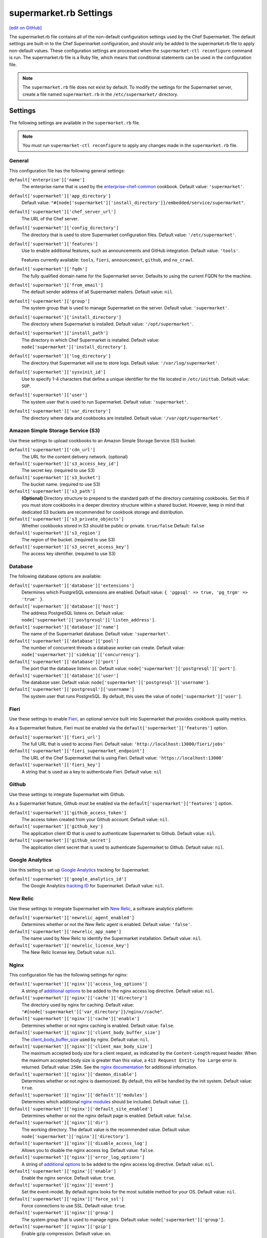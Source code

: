 =====================================================
supermarket.rb Settings
=====================================================
`[edit on GitHub] <https://github.com/chef/chef-web-docs/blob/master/chef_master/source/config_rb_supermarket.rst>`__

.. tag config_rb_supermarket_summary

The supermarket.rb file contains all of the non-default configuration settings used by the Chef Supermarket. The default settings are built-in to the Chef Supermarket configuration, and should only be added to the supermarket.rb file to apply non-default values. These configuration settings are processed when the ``supermarket-ctl reconfigure`` command is run. The supermarket.rb file is a Ruby file, which means that conditional statements can be used in the configuration file.

.. end_tag

.. note:: The ``supermarket.rb`` file does not exist by default. To modify the settings for the Supermarket server, create a file named ``supermarket.rb`` in the ``/etc/supermarket/`` directory.

Settings
=====================================================
The following settings are available in the ``supermarket.rb`` file.

.. note:: You must run ``supermarket-ctl reconfigure`` to apply any changes made in the ``supermarket.rb`` file.

General
-----------------------------------------------------
This configuration file has the following general settings:

``default['enterprise']['name']``
   The enterprise name that is used by the `enterprise-chef-common <https://github.com/chef-cookbooks/enterprise-chef-common>`__ cookbook. Default value: ``'supermarket'``.

``default['supermarket']['app_directory']``
   Default value: ``"#{node['supermarket']['install_directory']}/embedded/service/supermarket"``.

``default['supermarket']['chef_server_url']``
   The URL of the Chef server.

``default['supermarket']['config_directory']``
   The directory that is used to store Supermarket configuration files. Default value: ``'/etc/supermarket'``.

``default['supermarket']['features']``
     Use to enable additional features, such as announcements and GitHub integration. Default value: ``'tools'``.

     Features currently available: ``tools``, ``fieri``, ``announcement``, ``github``, and ``no_crawl``.

``default['supermarket']['fqdn']``
   The fully qualified domain name for the Supermarket server. Defaults to using the current FQDN for the machine.

``default['supermarket']['from_email']``
   The default sender address of all Supermarket mailers. Default value: ``nil``.

``default['supermarket']['group']``
   The system group that is used to manage Supermarket on the server. Default value: ``'supermarket'``.

``default['supermarket']['install_directory']``
   The directory where Supermarket is installed. Default value: ``'/opt/supermarket'``.

``default['supermarket']['install_path']``
   The directory in which Chef Supermarket is installed. Default value: ``node['supermarket']['install_directory']``.

``default['supermarket']['log_directory']``
   The directory that Supermarket will use to store logs. Default value: ``'/var/log/supermarket'``.

``default['supermarket']['sysvinit_id']``
   Use to specify 1-4 characters that define a unique identifier for the file located in ``/etc/inittab``. Default value: ``SUP``.

``default['supermarket']['user']``
   The system user that is used to run Supermarket. Default value: ``'supermarket'``.

``default['supermarket']['var_directory']``
   The directory where data and cookbooks are installed. Default value: ``'/var/opt/supermarket'``.

.. default['supermarket']['port'] = node['supermarket']['nginx']['force_ssl'] ? node['supermarket']['nginx']['ssl_port'] : node['supermarket']['non_ssl_port']
.. default['supermarket']['protocol'] = node['supermarket']['nginx']['force_ssl'] ? 'https' : 'http'
.. default['supermarket']['pubsubhubbub_callback_url'] = nil
.. default['supermarket']['pubsubhubbub_secret'] = nil
.. default['supermarket']['redis_url'] = "redis://#{node['supermarket']['redis']['bind']}:#{node['supermarket']['redis']['port']}/0/supermarket"

Amazon Simple Storage Service (S3)
-----------------------------------------------------
Use these settings to upload cookbooks to an Amazon Simple Storage Service (S3) bucket:

``default['supermarket']['cdn_url']``
   The URL for the content delivery network. (optional)

``default['supermarket']['s3_access_key_id']``
   The secret key. (required to use S3)

``default['supermarket']['s3_bucket']``
   The bucket name. (required to use S3)

``default['supermarket']['s3_path']``
   **(Optional)** Directory structure to prepend to the standard path of the directory containing cookbooks. Set this if you must store cookbooks in a deeper directory structure within a shared bucket. However, keep in mind that dedicated S3 buckets are recommended for cookbook storage and distribution.

``default['supermarket']['s3_private_objects']``
   Whether cookbooks stored in S3 should be public or private. ``true/false`` Default: ``false``

``default['supermarket']['s3_region']``
   The region of the bucket. (required to use S3)

``default['supermarket']['s3_secret_access_key']``
   The access key identifier. (required to use S3)

Database
-----------------------------------------------------
The following database options are available:

``default['supermarket']['database']['extensions']``
   Determines which PostgreSQL extensions are enabled. Default value: ``{ 'pgpsql' => true, 'pg_trgm' => 'true' }``.

``default['supermarket']['database']['host']``
   The address PostgreSQL listens on. Default value: ``node['supermarket']['postgresql']['listen_address']``.

``default['supermarket']['database']['name']``
   The name of the Supermarket database. Default value: ``'supermarket'``.

``default['supermarket']['database']['pool']``
   The number of concurrent threads a database worker can create. Default value: ``node['supermarket']['sidekiq']['concurrency']``.

``default['supermarket']['database']['port']``
   The port that the database listens on. Default value: ``node['supermarket']['postgresql']['port']``.

``default['supermarket']['database']['user']``
   The database user. Default value: ``node['supermarket']['postgresql']['username']``.

``default['supermarket']['postgresql']['username']``
   The system user that runs PostgreSQL. By default, this uses the value of ``node['supermarket']['user']``.

Fieri
-----------------------------------------------------
Use these settings to enable `Fieri </supermarket.html#fieri>`__, an optional service built into Supermarket that provides cookbook quality metrics.

As a Supermarket feature, Fieri must be enabled via the ``default['supermarket']['features']`` option.

``default['supermarket']['fieri_url']``
   The full URL that is used to access Fieri. Default value: ``'http://localhost:13000/fieri/jobs'``

``default['supermarket']['fieri_supermarket_endpoint']``
   The URL of the Chef Supermarket that is using Fieri. Default value: ``'https://localhost:13000'``

``default['supermarket']['fieri_key']``
   A string that is used as a key to authenticate Fieri. Default value: ``nil``

Github
-----------------------------------------------------
Use these settings to integrate Supermarket with Github.

As a Supermarket feature, Github must be enabled via the ``default['supermarket']['features']`` option.

``default['supermarket']['github_access_token']``
   The access token created from your Github account. Default value: ``nil``.

``default['supermarket']['github_key']``
   The application client ID that is used to authenticate Supermarket to Github. Default value: ``nil``.

``default['supermarket']['github_secret']``
   The application client secret that is used to authenticate Supermarket to Github. Default value: ``nil``.

Google Analytics
-----------------------------------------------------
Use this setting to set up `Google Analytics <https://analytics.google.com>`__ tracking for Supermarket:

``default['supermarket']['google_analytics_id']``
   The Google Analytics `tracking ID <https://support.google.com/analytics/answer/7372977?hl=en>`__ for Supermarket. Default value: ``nil``.

New Relic
-----------------------------------------------------
Use these settings to integrate Supermarket with `New Relic <https://newrelic.com/>`__, a software analytics platform:

``default['supermarket']['newrelic_agent_enabled']``
   Determines whether or not the New Relic agent is enabled. Default value: ``'false'``.

``default['supermarket']['newrelic_app_name']``
   The name used by New Relic to identify the Supermarket installation. Default value: ``nil``.

``default['supermarket']['newrelic_license_key']``
   The New Relic license key. Default value: ``nil``.

Nginx
-----------------------------------------------------
This configuration file has the following settings for nginx:

``default['supermarket']['nginx']['access_log_options']``
   A string of `additional options <https://nginx.org/en/docs/http/ngx_http_log_module.html>`__ to be added to the nginx access log directive. Default value: ``nil``.

``default['supermarket']['nginx']['cache']['directory']``
   The directory used by nginx for caching. Default value: ``"#{node['supermarket']['var_directory']}/nginx//cache"``.

``default['supermarket']['nginx']['cache']['enable']``
   Determines whether or not nginx caching is enabled. Default value: ``false``.

``default['supermarket']['nginx']['client_body_buffer_size']``
   The `client_body_buffer_size <https://nginx.org/en/docs/http/ngx_http_core_module.html#client_body_buffer_size>`__ used by nginx. Default value: ``nil``.

``default['supermarket']['nginx']['client_max_body_size']``
   The maximum accepted body size for a client request, as indicated by the ``Content-Length`` request header. When the maximum accepted body size is greater than this value, a ``413 Request Entity Too Large`` error is returned. Default value: ``250m``. See the `nginx documentation <https://nginx.org/en/docs/http/ngx_http_core_module.html#client_max_body_size>`__ for additional information.

``default['supermarket']['nginx']['daemon_disable']``
   Determines whether or not nginx is daemonized. By default, this will be handled by the init system. Default value: ``true``.

``default['supermarket']['nginx']['default']['modules']``
   Determines which additional `nginx modules <https://www.nginx.com/resources/wiki/modules/>`__ should be included. Default value: ``[]``.

``default['supermarket']['nginx']['default_site_enabled']``
   Determines whether or not the nginx default page is enabled. Default value: ``false``.

``default['supermarket']['nginx']['dir']``
   The working directory. The default value is the recommended value. Default value: ``node['supermarket']['nginx']['directory']``.

``default['supermarket']['nginx']['disable_access_log']``
   Allows you to disable the nginx access log. Default value: ``false``.

``default['supermarket']['nginx']['error_log_options']``
   A string of `additional options <https://nginx.org/en/docs/http/ngx_http_log_module.html>`__ to be added to the nginx access log directive. Default value: ``nil``.

``default['supermarket']['nginx']['enable']``
   Enable the nginx service. Default value: ``true``.

``default['supermarket']['nginx']['event']``
   Set the event-model. By default nginx looks for the most suitable method for your OS. Default value: ``nil``.

``default['supermarket']['nginx']['force_ssl']``
   Force connections to use SSL. Default value: ``true``.

``default['supermarket']['nginx']['group']``
   The system group that is used to manage nginx. Default value: ``node['supermarket']['group']``.

``default['supermarket']['nginx']['gzip']``
   Enable gzip compression. Default value: ``on``.

``default['supermarket']['gzip_buffers']``
   Set the `gzip buffer <https://nginx.org/en/docs/http/ngx_http_gzip_module.html#gzip_buffers>` size. The nginx default is equal to one memory page. Default value: ``nil``.

``default['supermarket']['nginx']['gzip_comp_level']``
   The compression level used with gzip, from least amount of compression (``1``, fastest) to the most (``2``, slowest). Default value: ``2``.

``default['supermarket']['gzip_disable']``
   Disables gzip compression when a ``User-Agent`` field is present in headers matching the specified regular expressions. Default value: ``'MSIE [1-6]\.'``.

``default['supermarket']['nginx']['gzip_http_version']``
   Enable gzip depending on the version of the HTTP request. Default value: ``1.0``.

``default['supermarket']['gzip_min_length']``
   The minimum reponse length that will be compressed by gzip, as determined by the ``Content-Length`` response header. Default value: ``1000``.

``default['supermarket']['nginx']['gzip_proxied']``
   Determines whether or not proxied requests are compressed with gzip, based on the presence of the ``Via`` request header field. Default value: ``any``.

``default['supermarket']['nginx']['gzip_static']``
   Allows you to send precompressed files with the ``.gz`` file extension instead of regular files. Requires the `ngx_http_gzip_static_module <https://nginx.org/en/docs/http/ngx_http_gzip_static_module.html>`__ module. Default value: ``'off'``.

``default['supermarket']['nginx']['gzip_types']``
   Enable compression for the specified MIME-types. Default value: ``[ 'text/plain', 'text/css', 'application/x-javascript', 'text/xml', 'application/xml', 'application/xml+rss', 'application/atom+xml', 'text/javascript', 'application/javascript', 'application/json' ]``.

``default['supermarket']['gzip_vary']``
   Determines whether or not the ``Vary: Accept-Encoding`` response header field is inserted when the following directives are active: ``gzip``,``gzip_static``, or ``gunzip``. Default value: ``'off'``.

``default['supermarket']['nginx']['keepalive']``
   Use to enable `Keepalived <http://www.keepalived.org/documentation.html>`__. Default value: ``'on'``.

``default['supermarket']['nginx']['keepalive_timeout']``
   The amount of time (in seconds) to wait for requests on a ``Keepalived`` connection. Default value: ``65``.

``default['supermarket']['nginx']['log_dir']``
   The directory in which log data is stored. The default value is the recommended value. Default value: ``node['supermarket']['nginx']['log_directory']``.

``default['supermarket']['nginx']['log_rotation']``
   The log rotation policy for this service. Log files are rotated when they exceed ``file_maxbytes``. The maximum number of log files in the rotation is defined by ``num_to_keep``. Default value: ``{ 'file_maxbytes' => 104857600, 'num_to_keep' => 10 }``

``default['supermarket']['nginx']['multi_accept']``
   Determines whether a worker process accepts a single connection at a time, or all new connections at one time. The default value sets this to a single connection at a time. Default value: ``false``.

``default['supermarket']['nginx']['non_ssl_port']``
   The port on which the WebUI and API are bound for non-SSL connections. Default value: ``80``. Set to ``false`` to disable non-SSL connections.

``default['supermarket']['nginx']['pid']``
   The system process ID for the nginx service. Default value: ``"#{node['supermarket']['nginx']['directory']}/nginx.pid"``.

``default['supermarket']['nginx']['proxy_read_timeout']``
   Defines a timeout between two successive read operations for reading a response from the proxied server. Default value: ``nil``.

``default['supermarket']['nginx']['redirect_to_canonical']``
   Redirect requests to the Supermarket server FQDN. Default value: ``true``.

``default['supermarket']['nginx']['sendfile']``
   Copy data between file descriptors when ``sendfile()`` is used. Default value: ``on``.

``default['supermarket']['nginx']['server_names_hash_bucket_size']``
   The size of the bucket that contains the server names hash tables. Default value: ``64``.

``default['supermarket']['nginx']['server_tokens']``
   Determines whether or not the nginx version is included in error pages and the ``Server`` response header. Default value: ``nil``.

``default['supermarket']['nginx']['ssl_port']``
   The port that is used by nginx to terminate SSL connections. Default value: ``443``.

``default['supermarket']['nginx']['types_hash_bucket_size']``
   Determines the bucket size for the types hash tables. Default value: ``64``.

``default['supermarket']['nginx']['types_hash_max_size']``
   Sets the maximum size of the types hash table. Default value: ``2048``.

``default['supermarket']['nginx']['user']``
   The system user that is used to run nginx. Default value: ``node['supermarket']['user']``.

``default['supermarket']['nginx']['worker_connections']``
   The maximum number of simultaneous clients. Use with ``nginx['worker_processes']`` to determine the maximum number of allowed clients. Default value: ``1024``.

``default['supermarket']['nginx']['worker_rlimit_nofile']``
   Determines the maximum number of open files allowed for worker processes. Default value: ``nil``.

``default['supermarket']['nginx']['worker_processes']``
   The number of allowed worker processes. Use with ``nginx['worker_connections']`` to determine the maximum number of allowed clients. Default value: ``node['cpu'] && node['cpu']['total'] ? node['cpu']['total'] : 1``.

Oauth2
-----------------------------------------------------
This configuration file has the following settings for the Chef server identity service:

``default['supermarket']['chef_oauth2_app_id']``
   The `Chef Identity </install_supermarket.html#chef-identity>`__ application ID created for Supermarket on the Chef server. See the `Chef Identity configuration </install_supermarket.html#configure>`__ section of the Supermarket installation guide for additional details.

``default['supermarket']['chef_oauth2_secret']``
   The `Chef Identity </install_supermarket.html#chef-identity>`__ application secret created for Supermarket on the Chef server. See the `Chef Identity configuration </install_supermarket.html#configure>`__ section of the Supermarket installation guide for additional details.

``default['supermarket']['chef_oauth2_url']``
   The URL of the Chef server that Supermarket connects to. Default value: ``node['supermarket']['chef_server_url']``.

``default['supermarket']['chef_oauth2_verify_ssl']``
   Determines whether or not Supermarket performs SSL verification. Default value: ``true``. If your Chef server is using a self-signed certificate without a properly configured certificate authority, this must be set to ``false``.

PostgreSQL
-----------------------------------------------------
This configuration file has the following settings for PostgreSQL:

``default['supermarket']['postgresql']['checkpoint_completion_target']``
   A completion percentage that is used to determine how quickly a checkpoint should finish in relation to the completion status of the next checkpoint. For example, if the value is ``0.5``, then a checkpoint attempts to finish before 50% of the next checkpoint is done. Default value: ``0.5``.

``default['supermarket']['postgresql']['checkpoint_segments']``
   The maximum amount (in megabytes) between checkpoints in log file segments. Default value: ``3``.

``default['supermarket']['postgresql']['checkpoint_timeout']``
   The amount of time (in minutes) between checkpoints. Default value: ``'5min'``.

``default['supermarket']['postgresql']['checkpoint_warning']``
   The frequency (in seconds) at which messages are sent to the server log files if checkpoint segments are being filled faster than their currently configured values. Default value: ``'30s'``.

``default['supermarket']['postgresql']['data_directory']``
   The directory in which on-disk data is stored. The default value is the recommended value. Default value: ``"#{node['supermarket']['var_directory']}/postgresql/9.3/data"``.

``default['supermarket']['postgresql']['effective_cache_size']``
   The size of the disk cache that is used for data files. Default value: ``'128MB'``.

``default['supermarket']['postgresql']['enable']``
   Enable a service. Default value: ``true``.

``default['supermarket']['postgresql']['listen_address']``
   The connection source to which PostgreSQL is to respond. Default value: ``'127.0.0.1'``.

``default['supermarket']['postgresql']['log_directory']``
   The directory in which log data is stored. The default value is the recommended value. Default value: ``"#{node['supermarket']['log_directory']}/postgresql"``.

``default['supermarket']['postgresql']['log_rotation']``
   The log rotation policy for this service. Log files are rotated when they exceed ``file_maxbytes``. The maximum number of log files in the rotation is defined by ``num_to_keep``. Default value: ``{ 'file_maxbytes' => 104857600, 'num_to_keep' => 10 }``

``default['supermarket']['postgresql']['max_connections']``
   The maximum number of allowed concurrent connections. Default value: ``350``.

``default['supermarket']['postgresql']['md5_auth_cidr_addresses']``
   Use to encrypt passwords using MD5 hashes. Default value: ``['127.0.0.1/32', '::1/128']``.

``default['supermarket']['postgresql']['port']``
   The port on which the service is to listen. Default value: ``15432``.

``default['supermarket']['postgresql']['shared_buffers']``
   The amount of memory that is dedicated to PostgreSQL for data caching. Default value: ``"#{(node['memory']['total'].to_i / 4) / (1024)}MB"``.

``default['supermarket']['postgresql']['shmall']``
   The total amount of available shared memory. Default value: ``4194304``.

``default['supermarket']['postgresql']['shmmax']``
   The maximum amount of shared memory. Default value: ``17179869184``.

``default['supermarket']['postgresql']['work_mem']``
   The size (in megabytes) of allowed in-memory sorting. Default value: ``'8MB'``.

Redis
-----------------------------------------------------
This configuration file has the following settings for Redis:

``default['supermarket']['redis']['bind']``
   Bind Redis to the specified IP address. Default value: ``'127.0.0.1'``.

``default['supermarket']['redis']['directory']``
   The working directory. The default value is the recommended value. Default value: ``"#{node['supermarket']['var_directory']}/redis"``.

``default['supermarket']['redis']['enable']``
   Enable a service. Default value: ``true``.

``default['supermarket']['redis']['log_directory']``
   The directory in which log data is stored. The default value is the recommended value. Default value: ``"#{node['supermarket']['log_directory']}/redis"``.

``default['supermarket']['redis']['log_rotation']``
   The log rotation policy for this service. Log files are rotated when they exceed ``file_maxbytes``. The maximum number of log files in the rotation is defined by ``num_to_keep``. Default value: ``{ 'file_maxbytes' => 104857600, 'num_to_keep' => 10 }``

``default['supermarket']['redis']['port']``
   The port on which the service is to listen. Default value: ``'16379'``.

Ruby on Rails
-----------------------------------------------------
This configuration file has the following settings for Ruby on Rails:

``default['supermarket']['rails']['enable']``
   Enable a service. Default value: ``true``.

``default['supermarket']['rails']['log_directory']``
   The directory in which log data is stored. The default value is the recommended value. Default value: ``"#{node['supermarket']['log_directory']}/rails"``.

``default['supermarket']['rails']['log_rotation']``
   The log rotation policy for this service. Log files are rotated when they exceed ``file_maxbytes``. The maximum number of log files in the rotation is defined by ``num_to_keep``. Default value: ``{ 'file_maxbytes' => 104857600, 'num_to_keep' => 10 }``

``default['supermarket']['rails']['port']``
   The port on which the service is to listen. Default value: ``13000``.

runit
-----------------------------------------------------
This configuration file has the following settings for runit:

``default['supermarket']['runit']['svlogd_bin']``
   Default value: ``"#{node['supermarket']['install_directory']}/embedded/bin/svlogd"``.

Sentry
-----------------------------------------------------
This option is used to integrate Supermarket with the `Sentry <https://sentry.io/welcome/>`__ error logging service:

``default['supermarket']['sentry_url']``
   The Sentry URL that is used to send error reports. Default value: ``nil``.

Sidekiq
-----------------------------------------------------
This configuration file has the following settings for background processes that are managed by Sidekiq:

``default['supermarket']['sidekiq']['concurrency']``
   Determines how many threads a Sidekiq process can spin up. Default value: ``25``.

``default['supermarket']['sidekiq']['enable']``
   Enable the Sidekiq service. Default value: ``true``.

``default['supermarket']['sidekiq']['log_directory']``
   The directory in which log data is stored. The default value is the recommended value. Default value: ``"#{node['supermarket']['log_directory']}/sidekiq"``.

``default['supermarket']['sidekiq']['log_rotation']``
   The log rotation policy for this service. Log files are rotated when they exceed ``file_maxbytes``. The maximum number of log files in the rotation is defined by ``num_to_keep``. Default value: ``{ 'file_maxbytes' => 104857600, 'num_to_keep' => 10 }``

``default['supermarket']['sidekiq']['timeout']``
   The amount of time (in seconds) that Sidekiq should wait for a worker before it is terminated. Default value: ``30``.

SMTP
-----------------------------------------------------
This configuration file has the following settings for SMTP:

``default['supermarket']['smtp_address']``
   The SMTP server address that Supermarket will use to send mail.

``default['supermarket']['smtp_password']``
   The SMTP server password.

``default['supermarket']['smtp_port']``
   The port on which the service is to listen.

``default['supermarket']['smtp_user_name']``
   The user on the SMTP server.

``default['supermarket']['from_email']``
   The default sender address of all Supermarket mailers. Default value: ``nil``.

SSL
-----------------------------------------------------
This configuration file has the following settings for SSL:

``default['supermarket']['ssl']['certificate']``
   The SSL certificate used to verify communication over HTTPS.

``default['supermarket']['ssl']['certificate_key']``
   The certificate key used for SSL communication.

``default['supermarket']['ssl']['company_name']``
   The name of your company. Default value: ``'My Supermarket'``.

``default['supermarket']['ssl']['country_name']``
   The country in which your company is located. Default value: ``'US'``.

``default['supermarket']['ssl']['directory']``
   The working directory. Default value: ``'/var/opt/supermarket/ssl'``.

``default['supermarket']['ssl']['email_address']``
   The default email address for your company. Default value: ``'you@example.com'``.

``default['supermarket']['ssl']['locality_name']``
   The city in which your company is located. Default value: ``'Seattle'``.

``default['supermarket']['ssl']['openssl_bin']``
   Default value: ``"#{node['supermarket']['install_directory']}/embedded/bin/openssl"``.

``default['supermarket']['ssl']['organizational_unit_name']``
   The organization or group within your company that is running the Chef server. Default value: ``'Operations'``.

``default['supermarket']['ssl']['session_cache']``
   Default value: ``'shared:SSL:4m'``.

``default['supermarket']['ssl']['session_timeout']``
   Default value: ``'5m'``.

``default['supermarket']['ssl']['ciphers']``
   The list of supported cipher suites that are used to establish a secure connection. To favor AES256 with ECDHE forward security, drop the ``RC4-SHA:RC4-MD5:RC4:RSA`` prefix. See https://wiki.mozilla.org/Security/Server_Side_TLS for more information. For example:

   .. code-block:: ruby

      nginx['ssl_ciphers'] = HIGH:MEDIUM:!LOW:!kEDH:!aNULL:!ADH:!eNULL:!EXP:!SSLv2:!SEED:!CAMELLIA:!PSK

``default['supermarket']['ssl']['protocols']``
   The SSL protocol versions that are enabled. Default value: ``'TLSv1 TLSv1.1 TLSv1.2'``.

``default['supermarket']['ssl']['state_name']``
   The state, province, or region in which your company is located. Default value: ``'WA'``.

StatsD
-----------------------------------------------------
This configuration file has the following settings for reporting to a StatsD server:

``default['supermarket']['statsd_port']``
   The port on which the service is to listen. Default value: ``nil``.

``default['supermarket']['statsd_url']``
   The URL to which reporting metrics are sent. Default value: ``nil``.

URLs
-----------------------------------------------------
Use these settings to replace ``chef.io`` URLs with your own internal mirrors or alternatives.

``default['supermarket']['chef_blog_url']``
   The URL of the Chef blog. Default value: ``"https://www.#{node['supermarket']['chef_domain']}/blog"``.

``default['supermarket']['chef_docs_url']``
   The URL of the Chef Docs site. Default value: ``"https://docs.#{node['supermarket']['chef_domain']}"``.

``default['supermarket']['chef_downloads_url']``
   The URL of the Chef downloads page. Default value: ``"https://downloads.#{node['supermarket']['chef_domain']}"``.

``default['supermarket']['chef_domain']``
   The root domain that is used by all Chef URLs. Most of the settings in this section rely upon this setting. Default value: ``'chef.io'``.

``default['supermarket']['chef_identity_url']``
   The URL that is used to interact with Chef Identity on the Chef server. Default value: ``"#{node['supermarket']['chef_server_url']}/id"``.

``default['supermarket']['chef_profile_url']``
   The URL that is used to log in to your Chef profile. Default value: ``node['supermarket']['chef_server_url']``.

``default['supermarket']['chef_sign_up_url']``
   The community signup URL. Default value: ``"#{node['supermarket']['chef_server_url']}/signup?ref=community"``.

``default['supermarket']['chef_www_url']``
   The Chef website URL. Default value: ``"https://www.#{node['supermarket']['chef_domain']}"``.

``default['supermarket']['learn_chef_url']``
   The Learn Chef Rally URL. Default value: ``"https://learn.#{node['supermarket']['chef_domain']}"``.
